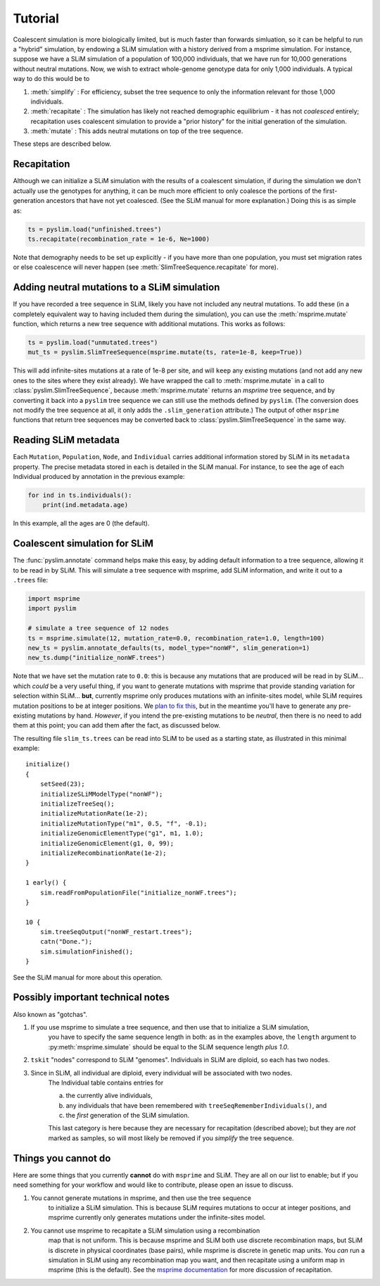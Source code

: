 .. _sec_tutorial:

========
Tutorial
========

Coalescent simulation is more biologically limited, but is much faster than
forwards simluation, so it can be helpful to run a "hybrid" simulation, by
endowing a SLiM simulation with a history derived from a msprime simulation.
For instance, suppose we have a SLiM simulation of a population of 100,000 individuals,
that we have run for 10,000 generations without neutral mutations.
Now, we wish to extract whole-genome genotype data for only 1,000 individuals.
A typical way to do this would be to

1. :meth:`simplify` : For efficiency, subset the tree sequence to only the information relevant for those 1,000 individuals.

2. :meth:`recapitate` : The simulation has likely not reached demographic equilibrium - it has not *coalesced* entirely;
   recapitation uses coalescent simulation to provide a "prior history" for the initial generation of the simulation.

3. :meth:`mutate` : This adds neutral mutations on top of the tree sequence.

These steps are described below.

************
Recapitation
************

Although we can initialize a SLiM simulation with the results of a coalescent simulation,
if during the simulation we don't actually use the genotypes for anything, it can be much
more efficient to only coalesce the portions of the first-generation ancestors that have
not yet coalesced. (See the SLiM manual for more explanation.)
Doing this is as simple as:

.. code-block:: python

   ts = pyslim.load("unfinished.trees")
   ts.recapitate(recombination_rate = 1e-6, Ne=1000)


Note that demography needs to be set up explicitly - if you have more than one population,
you must set migration rates or else coalescence will never happen
(see :meth:`SlimTreeSequence.recapitate` for more).


*********************************************
Adding neutral mutations to a SLiM simulation
*********************************************

If you have recorded a tree sequence in SLiM, likely you have not included any neutral mutations.
To add these (in a completely equivalent way to having included them during the simulation),
you can use the :meth:`msprime.mutate` function, which returns a new tree sequence with additional mutations.
This works as follows:

.. code-block:: python

   ts = pyslim.load("unmutated.trees")
   mut_ts = pyslim.SlimTreeSequence(msprime.mutate(ts, rate=1e-8, keep=True))


This will add infinite-sites mutations at a rate of 1e-8 per site, and will
``keep`` any existing mutations (and not add any new ones to the sites where they
exist already). We have wrapped the call to :meth:`msprime.mutate` in a call to
:class:`pyslim.SlimTreeSequence`, because :meth:`msprime.mutate` returns an *msprime* tree sequence,
and by converting it back into a ``pyslim`` tree sequence we can still use the methods
defined by ``pyslim``. (The conversion does not modify the tree sequence at all,
it only adds the ``.slim_generation`` attribute.) The output of other ``msprime``
functions that return tree sequences may be converted back to
:class:`pyslim.SlimTreeSequence` in the same way.


*********************
Reading SLiM metadata
*********************

Each ``Mutation``, ``Population``, ``Node``, and ``Individual`` carries additional information
stored by SLiM in its ``metadata`` property. The precise metadata stored in each is detailed in the SLiM manual.
For instance, to see the age of each Individual produced by annotation
in the previous example:

.. code-block:: python

   for ind in ts.individuals():
       print(ind.metadata.age)

In this example, all the ages are 0 (the default).


******************************
Coalescent simulation for SLiM
******************************

The :func:`pyslim.annotate` command helps make this easy, by adding default
information to a tree sequence, allowing it to be read in by SLiM. This will
simulate a tree sequence with msprime, add SLiM information, and write it out
to a ``.trees`` file:

.. code-block:: python

   import msprime
   import pyslim

   # simulate a tree sequence of 12 nodes
   ts = msprime.simulate(12, mutation_rate=0.0, recombination_rate=1.0, length=100)
   new_ts = pyslim.annotate_defaults(ts, model_type="nonWF", slim_generation=1)
   new_ts.dump("initialize_nonWF.trees")


Note that we have set the mutation rate to ``0.0``:
this is because any mutations that are produced will be read in by SLiM...
which *could* be a very useful thing, if you want to generate mutations with msprime
that provide standing variation for selection within SLiM...
**but**, currently msprime only produces mutations
with an infinite-sites model, while SLiM requires mutation positions to be at integer positions.
We `plan to fix this <https://github.com/tskit-dev/msprime/issues/553>`_,
but in the meantime you'll have to generate any pre-existing mutations by hand.
*However*, if you intend the pre-existing mutations to be *neutral*,
then there is no need to add them at this point;
you can add them after the fact, as discussed below.

The resulting file ``slim_ts.trees`` can be read into SLiM to be used as a starting state,
as illustrated in this minimal example::

   initialize()
   {
       setSeed(23);
       initializeSLiMModelType("nonWF");
       initializeTreeSeq();
       initializeMutationRate(1e-2);
       initializeMutationType("m1", 0.5, "f", -0.1);
       initializeGenomicElementType("g1", m1, 1.0);
       initializeGenomicElement(g1, 0, 99);
       initializeRecombinationRate(1e-2);
   }

   1 early() { 
       sim.readFromPopulationFile("initialize_nonWF.trees");
   }

   10 {
       sim.treeSeqOutput("nonWF_restart.trees");
       catn("Done.");
       sim.simulationFinished();
   }

See the SLiM manual for more about this operation.



**********************************
Possibly important technical notes
**********************************

Also known as "gotchas".

1. If you use msprime to simulate a tree sequence, and then use that to initialize a SLiM simulation,
    you have to specify the same sequence length in both: as in the examples above,
    the ``length`` argument to :py:meth:`msprime.simulate` should be equal to the SLiM sequence length *plus 1.0*.

2. ``tskit`` "nodes" correspond to SLiM "genomes".  Individuals in SLiM are diploid, so each has two nodes.

3. Since in SLiM, all individual are diploid, every individual will be associated with two nodes.
    The Individual table contains entries for 

    a. the currently alive individuals, 
    b. any individuals that have been remembered with ``treeSeqRememberIndividuals()``, and
    c. the *first* generation of the SLiM simulation.

    This last category is here because they are necessary for recapitation (described above);
    but they are *not* marked as samples, so will most likely be removed if you `simplify` the tree sequence.



********************
Things you cannot do
********************

Here are some things that you currently **cannot** do with ``msprime`` and SLiM.
They are all on our list to enable; but if you need something for your workflow
and would like to contribute, please open an issue to discuss.

1. You cannot generate mutations in msprime, and then use the tree sequence
    to initialize a SLiM simulation. This is because SLiM requires mutations
    to occur at integer positions, and msprime currently only generates
    mutations under the infinite-sites model.

2. You cannot use msprime to recapitate a SLiM simulation using a recombination
    map that is not uniform. This is because msprime and SLiM both use discrete
    recombination maps, but SLiM is discrete in physical coordinates (base pairs),
    while msprime is discrete in genetic map units. You *can* run a simulation in
    SLiM using any recombination map you want, and then recapitate using a uniform
    map in msprime (this is the default). See the `msprime documentation <https://msprime.readthedocs.io/en/latest/api.html#initialising-simulations-from-a-tree-sequence>`_
    for more discussion of recapitation.

